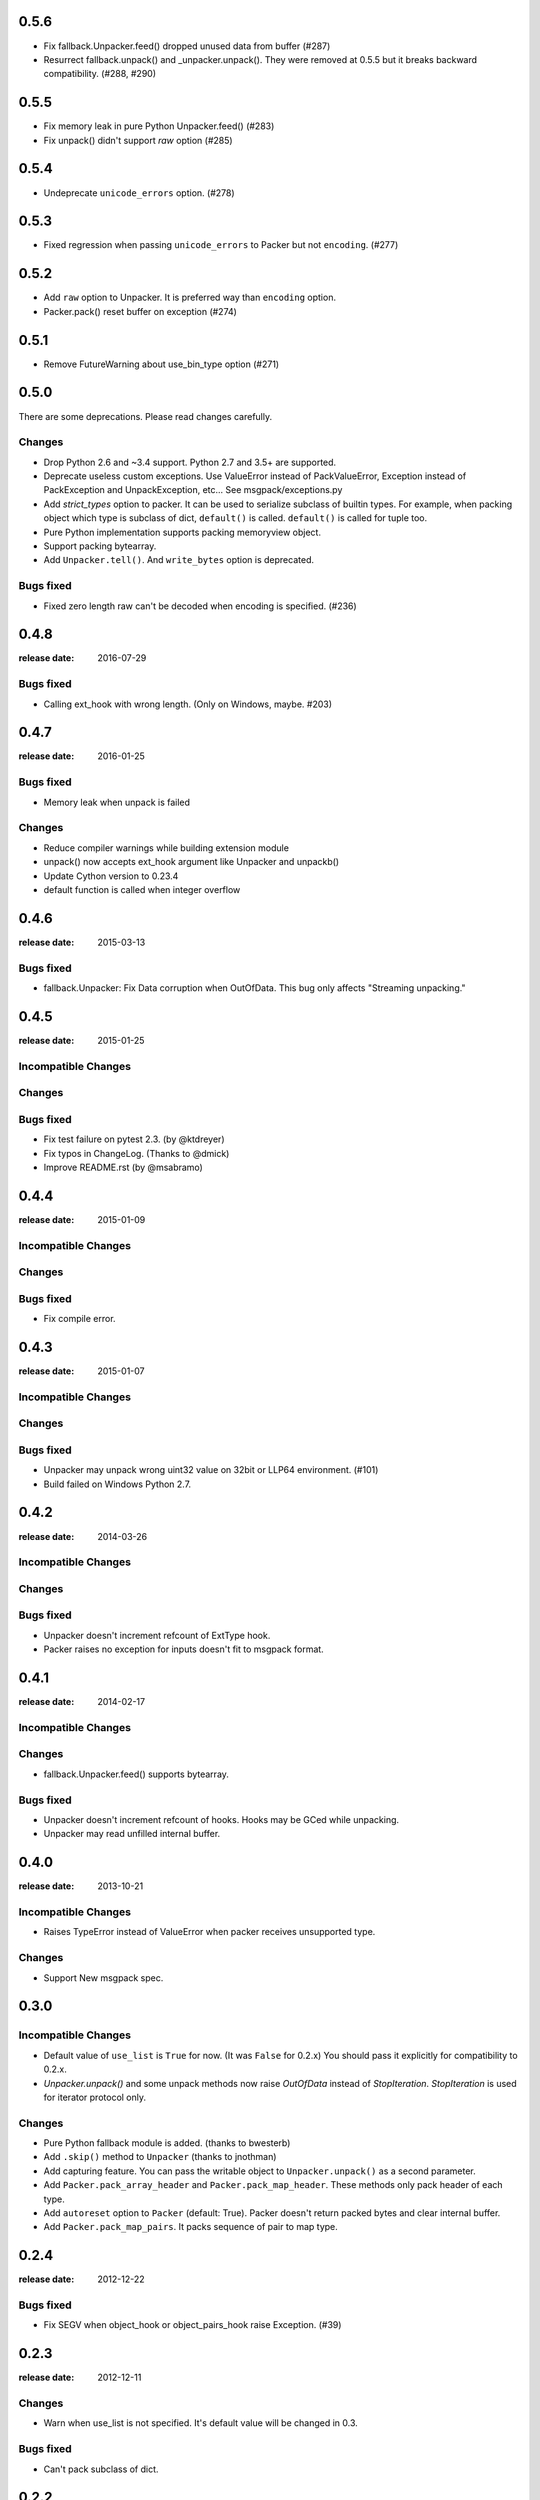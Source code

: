 0.5.6
======

* Fix fallback.Unpacker.feed() dropped unused data from buffer (#287)
* Resurrect fallback.unpack() and _unpacker.unpack().
  They were removed at 0.5.5 but it breaks backward compatibility. (#288, #290)

0.5.5
======

* Fix memory leak in pure Python Unpacker.feed() (#283)
* Fix unpack() didn't support `raw` option (#285)

0.5.4
======

* Undeprecate ``unicode_errors`` option. (#278)

0.5.3
======

* Fixed regression when passing ``unicode_errors`` to Packer but not ``encoding``. (#277)

0.5.2
======

* Add ``raw`` option to Unpacker.  It is preferred way than ``encoding`` option.

* Packer.pack() reset buffer on exception (#274)


0.5.1
======

* Remove FutureWarning about use_bin_type option (#271)

0.5.0
======

There are some deprecations.  Please read changes carefully.

Changes
-------

* Drop Python 2.6 and ~3.4 support.  Python 2.7 and 3.5+ are supported.

* Deprecate useless custom exceptions.  Use ValueError instead of PackValueError,
  Exception instead of PackException and UnpackException, etc...
  See msgpack/exceptions.py

* Add *strict_types* option to packer.  It can be used to serialize subclass of
  builtin types.  For example, when packing object which type is subclass of dict,
  ``default()`` is called.  ``default()`` is called for tuple too.

* Pure Python implementation supports packing memoryview object.

* Support packing bytearray.

* Add ``Unpacker.tell()``.  And ``write_bytes`` option is deprecated.


Bugs fixed
----------

* Fixed zero length raw can't be decoded when encoding is specified. (#236)


0.4.8
=====
:release date: 2016-07-29

Bugs fixed
----------

* Calling ext_hook with wrong length. (Only on Windows, maybe. #203)


0.4.7
=====
:release date: 2016-01-25

Bugs fixed
----------

* Memory leak when unpack is failed

Changes
-------

* Reduce compiler warnings while building extension module
* unpack() now accepts ext_hook argument like Unpacker and unpackb()
* Update Cython version to 0.23.4
* default function is called when integer overflow


0.4.6
=====
:release date: 2015-03-13

Bugs fixed
----------

* fallback.Unpacker: Fix Data corruption when OutOfData.
  This bug only affects "Streaming unpacking."


0.4.5
=====
:release date: 2015-01-25

Incompatible Changes
--------------------

Changes
-------

Bugs fixed
----------

* Fix test failure on pytest 2.3.  (by @ktdreyer)
* Fix typos in ChangeLog.  (Thanks to @dmick)
* Improve README.rst  (by @msabramo)


0.4.4
=====
:release date: 2015-01-09

Incompatible Changes
--------------------

Changes
-------

Bugs fixed
----------

* Fix compile error.

0.4.3
=====
:release date: 2015-01-07

Incompatible Changes
--------------------

Changes
-------

Bugs fixed
----------

* Unpacker may unpack wrong uint32 value on 32bit or LLP64 environment. (#101)
* Build failed on Windows Python 2.7.

0.4.2
=====
:release date: 2014-03-26

Incompatible Changes
--------------------

Changes
-------

Bugs fixed
----------

* Unpacker doesn't increment refcount of ExtType hook.
* Packer raises no exception for inputs doesn't fit to msgpack format.

0.4.1
=====
:release date: 2014-02-17

Incompatible Changes
--------------------

Changes
-------

* fallback.Unpacker.feed() supports bytearray.

Bugs fixed
----------

* Unpacker doesn't increment refcount of hooks. Hooks may be GCed while unpacking.
* Unpacker may read unfilled internal buffer.

0.4.0
=====
:release date: 2013-10-21

Incompatible Changes
--------------------

* Raises TypeError instead of ValueError when packer receives unsupported type.

Changes
-------

* Support New msgpack spec.


0.3.0
=====

Incompatible Changes
--------------------

* Default value of ``use_list`` is ``True`` for now. (It was ``False`` for 0.2.x)
  You should pass it explicitly for compatibility to 0.2.x.
* `Unpacker.unpack()` and some unpack methods now raise `OutOfData` instead of
  `StopIteration`. `StopIteration` is used for iterator protocol only.

Changes
-------
* Pure Python fallback module is added. (thanks to bwesterb)
* Add ``.skip()`` method to ``Unpacker`` (thanks to jnothman)
* Add capturing feature. You can pass the writable object to
  ``Unpacker.unpack()`` as a second parameter.
* Add ``Packer.pack_array_header`` and ``Packer.pack_map_header``.
  These methods only pack header of each type.
* Add ``autoreset`` option to ``Packer`` (default: True).
  Packer doesn't return packed bytes and clear internal buffer.
* Add ``Packer.pack_map_pairs``. It packs sequence of pair to map type.



0.2.4
=====
:release date: 2012-12-22

Bugs fixed
----------

* Fix SEGV when object_hook or object_pairs_hook raise Exception. (#39)

0.2.3
=====
:release date: 2012-12-11

Changes
-------
* Warn when use_list is not specified. It's default value will be changed in 0.3.

Bugs fixed
----------
* Can't pack subclass of dict.

0.2.2
=====
:release date: 2012-09-21

Changes
-------
* Add ``use_single_float`` option to ``Packer``. When it is true, packs float
  object in single precision format.

Bugs fixed
----------
* ``unpack()`` didn't restores gc state when it called with gc disabled.
  ``unpack()`` doesn't control gc now instead of restoring gc state collectly.
  User can control gc state when gc cause performance issue.

* ``Unpacker``'s ``read_size`` option didn't used.

0.2.1
=====
:release date: 2012-08-20

Changes
-------
* Add ``max_buffer_size`` parameter to Unpacker. It limits internal buffer size
  and allows unpack data from untrusted source safely.

* Unpacker's buffer reallocation algorithm is less greedy now. It cause performance
  decrease in rare case but memory efficient and don't allocate than ``max_buffer_size``.

Bugs fixed
----------
* Fix msgpack didn't work on SPARC Solaris. It was because choosing wrong byteorder
  on compilation time. Use ``sys.byteorder`` to get correct byte order.
  Very thanks to Chris Casey for giving test environment to me.


0.2.0
=====
:release date: 2012-06-27

Changes
-------
* Drop supporting Python 2.5 and unify tests for Py2 and Py3.
* Use new version of msgpack-c. It packs correctly on big endian platforms.
* Remove deprecated packs and unpacks API.

Bugs fixed
----------
* #8 Packing subclass of dict raises TypeError. (Thanks to Steeve Morin.)


0.1.13
======
:release date: 2012-04-21

New
---
* Don't accept subtype of list and tuple as msgpack list. (Steeve Morin)
  It allows customize how it serialized with ``default`` argument.

Bugs fixed
----------
* Fix wrong error message. (David Wolever)
* Fix memory leak while unpacking when ``object_hook`` or ``list_hook`` is used.
  (Steeve Morin)

Other changes
-------------
* setup.py works on Python 2.5 (Steffen Siering)
* Optimization for serializing dict.


0.1.12
======
:release date: 2011-12-27

Bugs fixed
----------

* Re-enable packs/unpacks removed at 0.1.11. It will be removed when 0.2 is released.


0.1.11
======
:release date: 2011-12-26

Bugs fixed
----------

* Include test code for Python3 to sdist. (Johan Bergström)
* Fix compilation error on MSVC. (davidgaleano)


0.1.10
======
:release date: 2011-08-22

New feature
-----------
* Add ``encoding`` and ``unicode_errors`` option to packer and unpacker.
  When this option is specified, (un)packs unicode object instead of bytes.
  This enables using msgpack as a replacement of json. (tailhook)


0.1.9
=====
:release date: 2011-01-29

New feature
-----------
* ``use_list`` option is added to unpack(b) like Unpacker.
  (Use keyword argument because order of parameters are different)

Bugs fixed
----------
* Fix typo.
* Add MemoryError check.

0.1.8
=====
:release date: 2011-01-10

New feature
-----------
* Support ``loads`` and ``dumps`` aliases for API compatibility with
  simplejson and pickle.

* Add *object_hook* and *list_hook* option to unpacker. It allows you to
  hook unpacking mapping type and array type.

* Add *default* option to packer. It allows you to pack unsupported types.

* unpacker accepts (old) buffer types.

Bugs fixed
----------
* Fix segv around ``Unpacker.feed`` or ``Unpacker(file)``.


0.1.7
=====
:release date: 2010-11-02

New feature
-----------
* Add *object_hook* and *list_hook* option to unpacker. It allows you to
  hook unpacking mapping type and array type.

* Add *default* option to packer. It allows you to pack unsupported types.

* unpacker accepts (old) buffer types.

Bugs fixed
----------
* Compilation error on win32.
